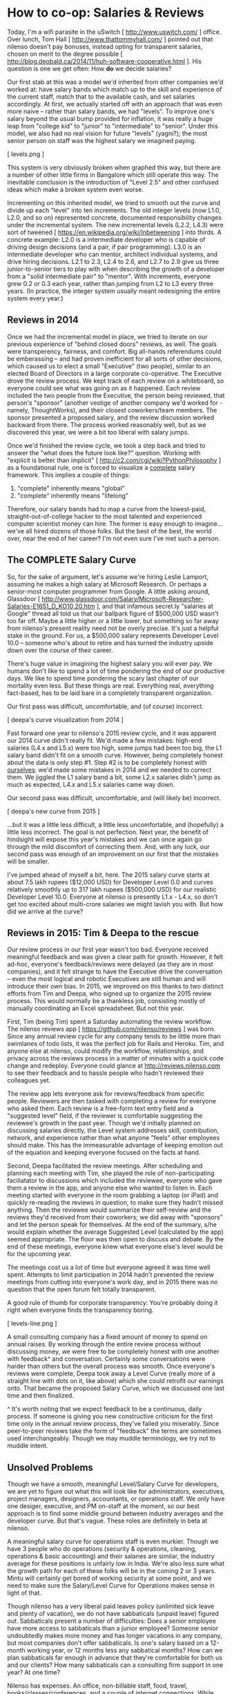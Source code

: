 
* How to co-op: Salaries & Reviews

Today, I'm a wifi parasite in the uSwitch [ http://www.uswitch.com/ ] office. Over lunch, Tom Hall [ http://www.thattommyhall.com/ ] pointed out that nilenso doesn't pay bonuses, instead opting for transparent salaries, chosen on merit to the degree possible [ http://blog.deobald.ca/2014/11/huh-software-cooperative.html ]. His question is one we get often: How *do* we decide salaries?

Our first stab at this was a model we'd inherited from other companies we'd worked at: have salary bands which match up to the skill and experience of the current staff, match that to the available cash, and set salaries accordingly. At first, we actually started off with an approach that was even more naive -- rather than salary bands, we had "levels". To improve one's salary beyond the usual bump provided for inflation, it was really a huge leap from "college kid" to "junior" to "intermediate" to "senior". Under this model, we also had no real vision for future "levels" (yagni?); the most senior person on staff was the highest salary we imagined paying.

[ levels.png ]

This system is very obviously broken when graphed this way, but there are a number of other little firms in Bangalore which still operate this way. The inevitable conclusion is the introduction of "Level 2.5" and other confused ideas which make a broken system even worse.

Incrementing on this inherited model, we tried to smooth out the curve and divide up each "level" into ten increments. The old integer levels (now L1.0, L2.0, and so on) represented concrete, documented responsibility changes under the incremental system. The new incremental levels (L2.2, L4.3) were sort of tweened [ https://en.wikipedia.org/wiki/Inbetweening ] into thirds. A concrete example: L2.0 is a intermediate developer who is capable of driving design decisions (and a pair, if pair programming). L3.0 is an intermediate developer who can mentor, architect individual systems, and drive hiring decisions. L2.1 to 2.3, L2.4 to 2.6, and L2.7 to 2.9 give us three junior-to-senior tiers to play with when describing the growth of a developer from a "solid intermediate pair" to "mentor". With increments, everyone grew 0.2 or 0.3 each year, rather than jumping from L2 to L3 every three years. (In practice, the integer system usually meant redesigning the entire system every year.)

** Reviews in 2014

Once we had the incremental model in place, we tried to iterate on our previous experience of "behind closed doors" reviews, as well. The goals were transperency, fairness, and comfort. Big all-hands referendums could be emberassing -- and had proven inefficient for all sorts of other decisions, which caused us to elect a small "Executive" (two people), similar to an elected Board of Directors in a large corporate co-operative. The Executive drove the review process. We kept track of each review on a whiteboard, so everyone could see what was going on as it happened. Each review included the two people from the Executive, the person being reviewed, that person's "sponsor" (another vestige of another company we'd worked for - namely, ThoughtWorks), and their closest coworkers/team members. The sponsor presented a proposed salary, and the review discussion worked backward from there. The process worked reasonably well, but as we discovered this year, we were a bit too liberal with salary jumps.

Once we'd finished the review cycle, we took a step back and tried to answer the "what does the future look like?" question. Working with "explicit is better than implicit" [ http://c2.com/cgi/wiki?PythonPhilosophy ] as a foundational rule, one is forced to visualize a _complete_ salary framework. This implies a couple of things:

1) "complete" inherently means "global"
2) "complete" inherently means "lifelong"

Therefore, our salary bands had to map a curve from the lowest-paid, straight-out-of-college hacker to the most talented and experienced computer scientist money can hire. The former is easy enough to imagine... we've all hired dozens of those folks. But the best of the best, the world over, near the end of her career? I'm not even sure I've met such a person.

** The COMPLETE Salary Curve

So, for the sake of argument, let's assume we're hiring Leslie Lamport, assuming he makes a high salary at Microsoft Research. Or perhaps a senior-most computer programmer from Google. A little asking around, Glassdoor [ http://www.glassdoor.com/Salary/Microsoft-Researcher-Salaries-E1651_D_KO10,20.htm ], and that infamous secret.ly "salaries at Google" thread all told us that our ballpark figure of $500,000 USD wasn't too far off. Maybe a little higher or a little lower, but something so far away from nilenso's present reality need not be overly precise. It's just a helpful stake in the ground. For us, a $500,000 salary represents Developer Level 10.0 -- someone who's about to retire and has turned the industry upside down over the course of their career.

There's huge value in imagining the highest salary you will ever pay. We humans don't like to spend a lot of time pondering the end of our productive days. We like to spend time pondering the scary last chapter of our mortality even less. But these things are real. Everything real, everything fact-based, has to be laid bare in a completely transparent organization.

Our first pass was difficult, uncomfortable, and (of course) incorrect.

[ deepa's curve visualization from 2014 ]

Fast forward one year to nilenso's 2015 review cycle, and it was apparent our 2014 curve didn't really fit. We'd made a few mistakes: high-end salaries (L4.x and L5.x) were too high, some jumps had been too big, the L1 salary band didn't fit on a smooth curve. However, being completely honest about the data is only step #1. Step #2 is to be completely honest with _ourselves_: we'd made some mistakes in 2014 and we needed to correct them. We jiggled the L1 salary band a bit, some L2.x salaries didn't jump as much as expected, L4.x and L5.x salaries came way down.

Our second pass was difficult, uncomfortable, and (will likely be) incorrect.

[ deepa's new curve from 2015 ]

...but it was a little less difficult, a little less uncomfortable, and (hopefully) a little less incorrect. The goal is not perfection. Next year, the benefit of hindsight will expose this year's mistakes and we can once again go through the mild discomfort of correcting them. And, with any luck, our second pass was enough of an improvement on our first that the mistakes will be smaller.

I've jumped ahead of myself a bit, here. The 2015 salary curve starts at about 7.5 lakh rupees ($12,000 USD) for Developer Level 0.0 and curves relatively smoothly up to 317 lakh rupees ($500,000 USD) for our realistic Developer Level 10.0. Everyone at nilenso is presently L1.x - L4.x, so don't get too excited about multi-crore salaries we might lavish you with. But how did we arrive at the curve?

** Reviews in 2015: Tim & Deepa to the rescue

Our review process in our first year wasn't too bad. Everyone received meaningful feedback and was given a clear path for growth. However, it felt ad-hoc, everyone's feedback/reviews were delayed (as they are in most companies), and it felt strange to have the Executive drive the conversation -- even the most logical and robotic Executives are still human and will introduce their own bias. In 2015, we improved on this thanks to two distinct efforts from Tim and Deepa, who signed up to organize the 2015 review process. This would normally be a thankless job, consisting mostly of manually coordinating an Excel spreadsheet. But not this year.

First, Tim (being Tim) spent a Saturday automating the review workflow. The nilenso reviews app [ https://github.com/nilenso/reviews ] was born. Since any annual review cycle for any company tends to be little more than swimlanes of todo lists, it was the perfect job for Rails and Heroku. Tim, and anyone else at nilenso, could modify the workflow, relationships, and privacy across the reviews process in a matter of minutes with a quick code change and redeploy. Everyone could glance at http://reviews.nilenso.com to see their feedback and to hassle people who hadn't reviewed their colleagues yet.

The review app lets everyone ask for reviews/feedback from specific people. Reviewers are then tasked with completing a review for everyone who asked them. Each review is a free-form text entry field and a "suggested level" field, if the reviewer is comfortable suggesting the reviewee's growth in the past year. Though we'd initially planned on discussing salaries directly, the Level system addresses skill, contribution, network, and experience rather than what anyone "feels" other employees should make. This has the immeasurable advantage of keeping emotion out of the equation and keeping everyone focused on the facts at hand.

Second, Deepa facilitated the review meetings. After scheduling and planning each meeting with Tim, she played the role of non-participating faciliatator to discussions which included the reviewee, everyone who gave them a review in the app, and anyone else who wanted to listen in. Each meeting started with everyone in the room grabbing a laptop (or iPad) and quickly re-reading the reviews in question, to make sure they hadn't missed anything. Then the reviewee would summarize their self-review and the reviews they'd received from their coworkers; we did away with "sponsors" and let the person speak for themselves. At the end of the summary, s/he would explain whether the average Suggested Level (calculated by the app) seemed appropriate. The floor was then open to discuss and debate. By the end of these meetings, everyone knew what everyone else's level would be for the upcoming year.

The meetings cost us a lot of time but everyone agreed it was time well spent. Attempts to limit participation in 2014 hadn't prevented the review meetings from cutting into everyone's work day, and in 2015 there was no question that the open forum felt totally transparent.

A good rule of thumb for corporate transparency: You're probably doing it right when everyone finds the transparency boring.

[ levels-line.png ]

A small consulting company has a fixed amount of money to spend on annual raises. By working through the entire review process without discussing money, we were free to be completely honest with one another with feedback^ and conversation. Certainly some conversations were harder than others but the overall process was smooth. Once everyone's reviews were complete, Deepa took away a Level Curve (really more of a straight line with dots on it, like above) which she could retrofit our earnings onto. That became the proposed Salary Curve, which we discussed one last time and then finalized.

^ It's worth noting that we expect feedback to be a continuous, daily process. If someone is giving you new constructive criticism for the first time only in the annual review process, they've failed you miserably. Since peer-to-peer reviews take the form of "feedback" the terms are sometimes used interchangeably. Though we may muddle terminology, we try not to muddle intent.

** Unsolved Problems

Though we have a smooth, meaningful Level/Salary Curve for developers, we are yet to figure out what this will look like for administrators, executives, project managers, designers, accountants, or operations staff. We only have one desiger, executive, and PM on-staff at the moment, so our best approach is to find some middle ground between industry averages and the developer curve. But that's vague. These roles are definitely in beta at nilenso.

A meaningful salary curve for operations staff is even murkier. Though we have 3 people who do operations (security & operations, cleaning, operations & basic accounting) and their salaries are similar, the industry average for these positions is unfairly low in India. We're also less sure what the growth path for each of these folks will be in the coming 2 or 3 years. Mintu will certainly get bored of working security at some point, and we need to make sure the Salary/Level Curve for Operations makes sense in light of that.

Though nilenso has a very liberal paid leaves policy (unlimited sick leave and plenty of vacation), we do not have sabbaticals (unpaid leave) figured out. Sabbaticals present a number of difficulties: Does a senior employee have more access to sabbaticals than a junior employee? Someone senior undoubtedly makes more money and has longer vacations in any company, but most companies don't offer sabbaticals. Is one's salary based on a 12-month working year, or 12 months less any sabbatical months? How can we plan sabbaticals far enough in advance that they're comfortable for both us and our clients? How many sabbaticals can a consulting firm support in one year? At one time?

Nilenso has expenses. An office, non-billable staff, food, travel, books/classes/conferences, and a couple of internet connections. While everyone would love to take a sabbatical whenever they like, it is damaging to a company if the company isn't 100% remote and overhead-free.

** Other Approaches

Discussing salaries-in-a-coop always leads to the peripheral topics: performance reviews, bonuses, reinvestment, paycheques, and sabbaticals. I was excited to find that talking with Tom Hall [ twitter.com/thattommyhall ] and Hakan Raberg [ blog or github? ] the conversation was almost entirely focused on sabbaticals. Juxt [ juxt.pro ] and MavenHive [ mavenhive.in ] take a similar approach: you get paid for the hours you work. A company could take this idea to either extreme: either by hiring subcontractors rather than full-blown employees or by laying out basic salaries and adjusting them every month.

Tom hasn't chosen a model yet, and I'm guessing it will evolve with his co-op. His key issue is the ability for employees to take sabbaticals (he describes the need for sabbaticals as a "founding principle"), which for a consultancy implies salaries will swell and shrink with billable hours. At nilenso, we've had varying success with mixing hourly billing rates and monthly retainers. Depending on one's billing model, the process of taking sabbaticals could shift. Once Tom's co-op Gets Huge(tm), it will require operations, admin, and accounting staff. Those folks still need to get paid even if all the developers are off at HillHacks [ hillhacks.in ] for a month, so I'm excited to see what solution he and his team opt for.

** tl;dr

For us, decoupling performance reviews from both feedback and salaries has worked really well. Feedback should be a daily occurrence, not a yearly ceremony. Salary structure should be a consequence of financial planning, not individual evaluation. Because we were discussing "levels", rather than salaries, emotions were (largely) kept at bay and we could discuss facts. We will definitely use Tim's Review App [ https://github.com/nilenso/reviews ] again next year since we found it a great tool for getting things done and for discussions. We recommend you try it too!

We will keep publishing our experiments, failures, and learnings. And we'd love to hear from you at hello@nilenso.com if you have a suggestion!
